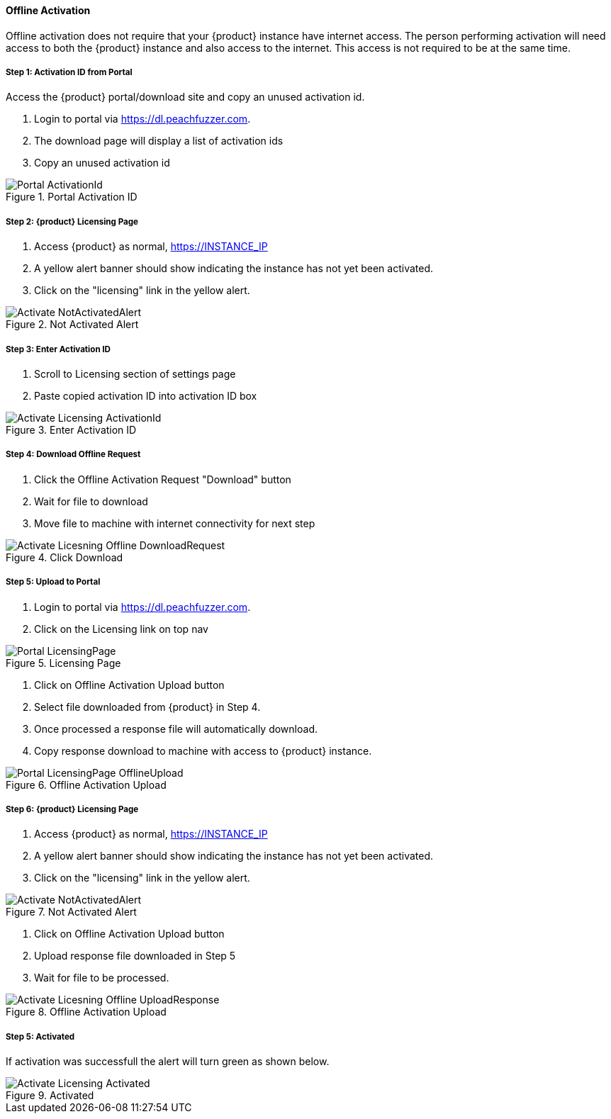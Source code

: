 ==== Offline Activation

Offline activation does not require that your {product} instance have internet access.
The person performing activation will need access to both the {product} instance and also access to the internet.  
This access is not required to be at the same time.

===== Step 1: Activation ID from Portal

Access the {product} portal/download site and copy an unused activation id.

. Login to portal via link:https://dl.peachfuzzer.com[https://dl.peachfuzzer.com].
. The download page will display a list of activation ids
. Copy an unused activation id

.Portal Activation ID
image::{images}/Licensing/Portal_ActivationId.png[]

===== Step 2: {product} Licensing Page

. Access {product} as normal, https://INSTANCE_IP
. A yellow alert banner should show indicating the instance has not yet been activated.  
. Click on the "licensing" link in the yellow alert.

.Not Activated Alert
image::{images}/Licensing/Activate_NotActivatedAlert.png[]

===== Step 3: Enter Activation ID

. Scroll to Licensing section of settings page
. Paste copied activation ID into activation ID box

.Enter Activation ID
image::{images}/Licensing/Activate_Licensing_ActivationId.png[]

===== Step 4: Download Offline Request

. Click the Offline Activation Request "Download" button
. Wait for file to download
. Move file to machine with internet connectivity for next step

.Click Download
image::{images}/Licensing/Activate_Licesning_Offline_DownloadRequest.png[]

===== Step 5: Upload to Portal

. Login to portal via link:https://dl.peachfuzzer.com[https://dl.peachfuzzer.com].
. Click on the Licensing link on top nav

.Licensing Page
image::{images}/Licensing/Portal_LicensingPage.png[]

. Click on Offline Activation Upload button
. Select file downloaded from {product} in Step 4.
. Once processed a response file will automatically download.
. Copy response download to machine with access to {product} instance.

.Offline Activation Upload
image::{images}/Licensing/Portal_LicensingPage_OfflineUpload.png[]

===== Step 6: {product} Licensing Page

. Access {product} as normal, https://INSTANCE_IP
. A yellow alert banner should show indicating the instance has not yet been activated.  
. Click on the "licensing" link in the yellow alert.

.Not Activated Alert
image::{images}/Licensing/Activate_NotActivatedAlert.png[]

. Click on Offline Activation Upload button
. Upload response file downloaded in Step 5
. Wait for file to be processed.

.Offline Activation Upload
image::{images}/Licensing/Activate_Licesning_Offline_UploadResponse.png[]

===== Step 5: Activated

If activation was successfull the alert will turn green as shown below.

.Activated
image::{images}/Licensing/Activate_Licensing_Activated.png[]

